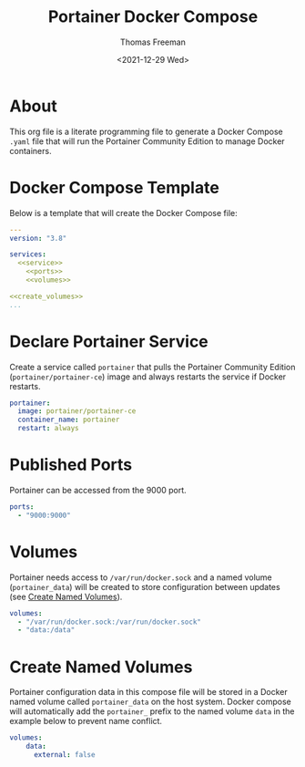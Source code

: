 # -*- eval: (add-hook 'after-save-hook (lambda ()(org-babel-tangle)) nil t); -*-
#+options: ':nil *:t -:t ::t <:t H:3 \n:nil ^:t arch:headline
#+options: author:t broken-links:nil c:nil creator:nil
#+options: d:(not "LOGBOOK") date:t e:t email:nil f:t inline:t num:t
#+options: p:nil pri:nil prop:nil stat:t tags:t tasks:t tex:t
#+options: timestamp:t title:t toc:t todo:t |:t
#+title: Portainer Docker Compose
#+date: <2021-12-29 Wed>
#+author: Thomas Freeman
#+language: en
#+select_tags: export
#+exclude_tags: noexport
#+creator: Emacs 27.1 (Org mode 9.4.6)

* About
This org file is a literate programming file to generate a Docker Compose ~.yaml~ file that will run the Portainer Community Edition to manage Docker containers.
* Docker Compose Template
Below is a template that will create the Docker Compose file:
#+begin_src yaml :noweb yes :tangle yes
  ---
  version: "3.8"
  
  services:
    <<service>>
      <<ports>>
      <<volumes>>
  
  <<create_volumes>>
  ...
#+end_src
* Declare Portainer Service
Create a service called ~portainer~ that pulls the Portainer Community Edition (~portainer/portainer-ce~) image and always restarts the service if Docker restarts.
#+name: service
#+begin_src yaml
    portainer:
      image: portainer/portainer-ce
      container_name: portainer
      restart: always
#+end_src
* Published Ports
Portainer can be accessed from the 9000 port.
#+name: ports
#+begin_src yaml
    ports:
      - "9000:9000"
#+end_src
* Volumes
Portainer needs access to ~/var/run/docker.sock~ and a named volume (~portainer_data~) will be created to store configuration between updates (see [[#named_volumes][Create Named Volumes]]).
#+name: volumes
#+begin_src yaml
    volumes:
      - "/var/run/docker.sock:/var/run/docker.sock"
      - "data:/data"
#+end_src
* Create Named Volumes
:PROPERTIES:
:CUSTOM_ID: 6-create-named-volumes
:END:
Portainer configuration data in this compose file will be stored in a Docker named volume called ~portainer_data~ on the host system. Docker compose will automatically add the ~portainer_~ prefix to the named volume ~data~ in the example below to prevent name conflict.

#+name: create_volumes
#+begin_src yaml
    volumes:
        data:
          external: false      
#+end_src
